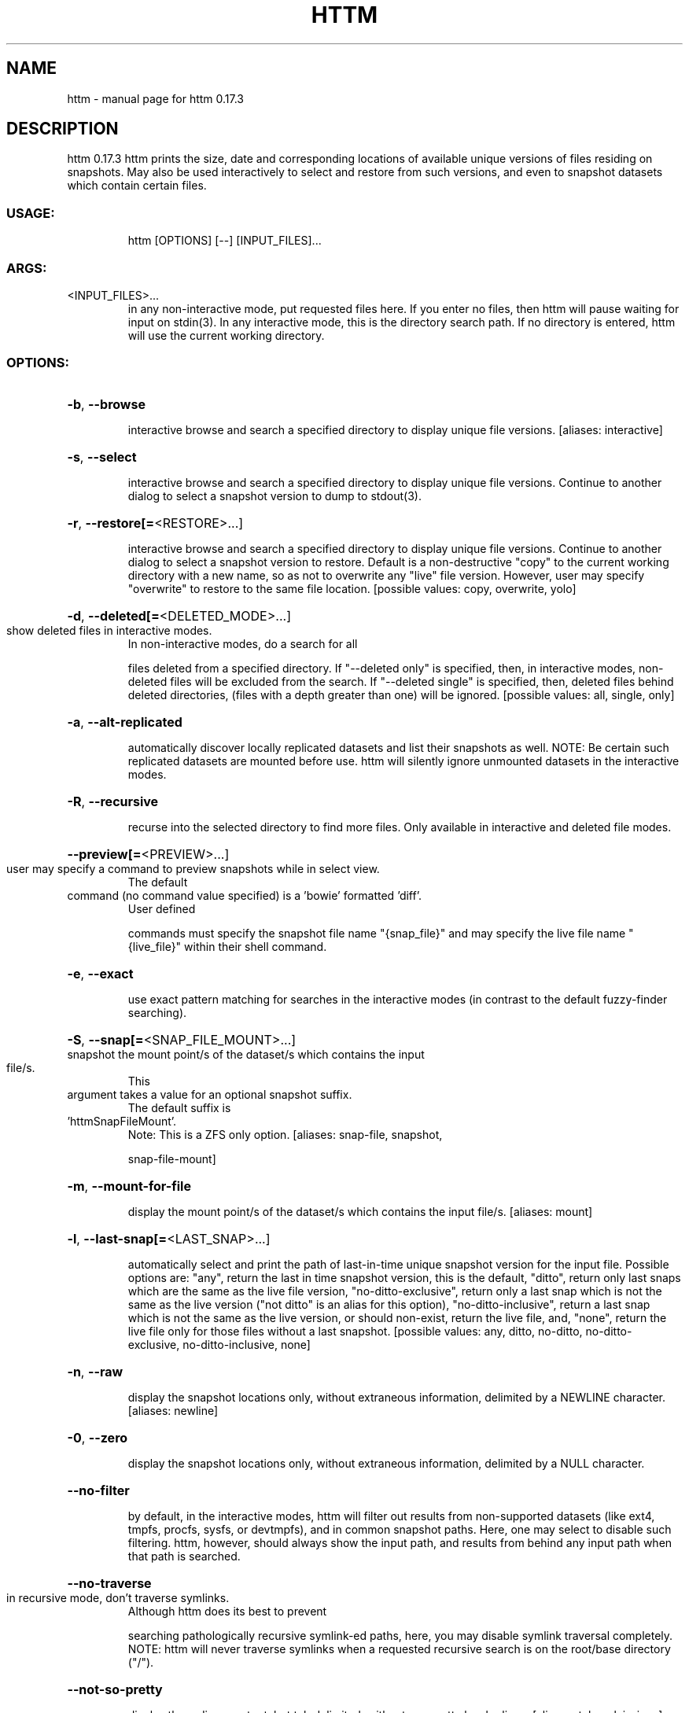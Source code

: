 .\" DO NOT MODIFY THIS FILE!  It was generated by help2man 1.49.2.
.TH HTTM "1" "November 2022" "httm 0.17.3" "User Commands"
.SH NAME
httm \- manual page for httm 0.17.3
.SH DESCRIPTION
httm 0.17.3
httm prints the size, date and corresponding locations of available unique versions of files
residing on snapshots.  May also be used interactively to select and restore from such versions, and
even to snapshot datasets which contain certain files.
.SS "USAGE:"
.IP
httm [OPTIONS] [\-\-] [INPUT_FILES]...
.SS "ARGS:"
.TP
<INPUT_FILES>...
in any non\-interactive mode, put requested files here.  If you enter no
files, then httm will pause waiting for input on stdin(3). In any
interactive mode, this is the directory search path. If no directory is
entered, httm will use the current working directory.
.SS "OPTIONS:"
.HP
\fB\-b\fR, \fB\-\-browse\fR
.IP
interactive browse and search a specified directory to display unique file versions.
[aliases: interactive]
.HP
\fB\-s\fR, \fB\-\-select\fR
.IP
interactive browse and search a specified directory to display unique file versions.
Continue to another dialog to select a snapshot version to dump to stdout(3).
.HP
\fB\-r\fR, \fB\-\-restore[=\fR<RESTORE>...]
.IP
interactive browse and search a specified directory to display unique file versions.
Continue to another dialog to select a snapshot version to restore.  Default is a
non\-destructive "copy" to the current working directory with a new name, so as not to
overwrite any "live" file version.  However, user may specify "overwrite" to restore to
the same file location. [possible values: copy, overwrite, yolo]
.HP
\fB\-d\fR, \fB\-\-deleted[=\fR<DELETED_MODE>...]
.TP
show deleted files in interactive modes.
In non\-interactive modes, do a search for all
.IP
files deleted from a specified directory. If "\-\-deleted only" is specified, then, in
interactive modes, non\-deleted files will be excluded from the search. If "\-\-deleted
single" is specified, then, deleted files behind deleted directories, (files with a
depth greater than one) will be ignored. [possible values: all, single, only]
.HP
\fB\-a\fR, \fB\-\-alt\-replicated\fR
.IP
automatically discover locally replicated datasets and list their snapshots as well.
NOTE: Be certain such replicated datasets are mounted before use.  httm will silently
ignore unmounted datasets in the interactive modes.
.HP
\fB\-R\fR, \fB\-\-recursive\fR
.IP
recurse into the selected directory to find more files. Only available in interactive
and deleted file modes.
.HP
\fB\-\-preview[=\fR<PREVIEW>...]
.TP
user may specify a command to preview snapshots while in select view.
The default
.TP
command (no command value specified) is a 'bowie' formatted 'diff'.
User defined
.IP
commands must specify the snapshot file name "{snap_file}" and may specify the live file
name "{live_file}" within their shell command.
.HP
\fB\-e\fR, \fB\-\-exact\fR
.IP
use exact pattern matching for searches in the interactive modes (in contrast to the
default fuzzy\-finder searching).
.HP
\fB\-S\fR, \fB\-\-snap[=\fR<SNAP_FILE_MOUNT>...]
.TP
snapshot the mount point/s of the dataset/s which contains the input file/s.
This
.TP
argument takes a value for an optional snapshot suffix.
The default suffix is
.TP
\&'httmSnapFileMount'.
Note: This is a ZFS only option. [aliases: snap\-file, snapshot,
.IP
snap\-file\-mount]
.HP
\fB\-m\fR, \fB\-\-mount\-for\-file\fR
.IP
display the mount point/s of the dataset/s which contains the input file/s. [aliases:
mount]
.HP
\fB\-l\fR, \fB\-\-last\-snap[=\fR<LAST_SNAP>...]
.IP
automatically select and print the path of last\-in\-time unique snapshot version for the
input file.  Possible options are: "any", return the last in time snapshot version, this
is the default, "ditto", return only last snaps which are the same as the live file
version, "no\-ditto\-exclusive", return only a last snap which is not the same as the live
version ("not ditto" is an alias for this option), "no\-ditto\-inclusive", return a last
snap which is not the same as the live version, or should non\-exist, return the live
file, and, "none", return the live file only for those files without a last snapshot.
[possible values: any, ditto, no\-ditto, no\-ditto\-exclusive, no\-ditto\-inclusive, none]
.HP
\fB\-n\fR, \fB\-\-raw\fR
.IP
display the snapshot locations only, without extraneous information, delimited by a
NEWLINE character. [aliases: newline]
.HP
\fB\-0\fR, \fB\-\-zero\fR
.IP
display the snapshot locations only, without extraneous information, delimited by a NULL
character.
.HP
\fB\-\-no\-filter\fR
.IP
by default, in the interactive modes, httm will filter out results from non\-supported
datasets (like ext4, tmpfs, procfs, sysfs, or devtmpfs), and in common snapshot paths.
Here, one may select to disable such filtering.  httm, however, should always show the
input path, and results from behind any input path when that path is searched.
.HP
\fB\-\-no\-traverse\fR
.TP
in recursive mode, don't traverse symlinks.
Although httm does its best to prevent
.IP
searching pathologically recursive symlink\-ed paths, here, you may disable symlink
traversal completely.  NOTE: httm will never traverse symlinks when a requested
recursive search is on the root/base directory ("/").
.HP
\fB\-\-not\-so\-pretty\fR
.IP
display the ordinary output, but tab delimited, without any pretty border lines.
[aliases: tabs, plain\-jane]
.HP
\fB\-\-omit\-ditto\fR
.IP
omit display of the snapshot version which may be identical to the live version (`httm`
ordinarily displays *all* snapshot versions and the live version).
.HP
\fB\-\-no\-live\fR
.IP
only display information concerning snapshot versions (display no information regarding
\&'live' versions of files or directories). [aliases: dead, disco]
.HP
\fB\-\-no\-snap\fR
.IP
only display information concerning 'pseudo\-live' versions in Display Recursive mode (in
\fB\-\-deleted\fR, \fB\-\-recursive\fR, but non\-interactive modes).  Useful for finding the "files that
once were" and displaying only those pseudo\-live/undead files. [aliases: undead, zombie]
.HP
\fB\-\-map\-aliases\fR <MAP_ALIASES>
.IP
manually map a local directory (eg. "/Users/<User Name>") as an alias of a mount point
for ZFS or btrfs, such as the local mount point for a backup on a remote share (eg.
"/Volumes/Home").  This option is useful if you wish to view snapshot versions from
within the local directory you back up to your remote share.  Such map is delimited by a
colon, ':', and specified as <LOCAL_DIR>:<REMOTE_DIR> (eg. \fB\-\-map\-aliases\fR /Users/<User
Name>:/Volumes/Home).  Multiple maps may be specified delimited by a comma, ','.  You
may also set via the environment variable HTTM_MAP_ALIASES. [aliases: aliases]
.HP
\fB\-\-num\-versions[=\fR<NUM_VERSIONS>...]
.IP
detect and display the number of versions available (e.g. one, "1", version is available
if either a snapshot version exists, and is identical to live version, or only a live
version exists).  This option takes a value: "all" will print the filename and number of
versions, "single" will print only filenames which only have one version, (and
"single\-no\-snap" will print those without a snap taken, and "single\-with\-snap" will
print those with a snap taken), and "multiple" will print only filenames which only have
multiple versions. [possible values: all, single, single\-no\-snap, single\-with\-snap,
multiple]
.HP
\fB\-\-utc\fR
.IP
use UTC for date display and timestamps
.HP
\fB\-\-debug\fR
.IP
print configuration and debugging info
.HP
\fB\-\-install\-zsh\-hot\-keys\fR
.IP
install zsh hot keys to the users home directory, and then exit
.HP
\fB\-h\fR, \fB\-\-help\fR
.IP
Print help information
.HP
\fB\-V\fR, \fB\-\-version\fR
.IP
Print version information
.SH "SEE ALSO"
The full documentation for
.B httm
is maintained as a Texinfo manual.  If the
.B info
and
.B httm
programs are properly installed at your site, the command
.IP
.B info httm
.PP
should give you access to the complete manual.
